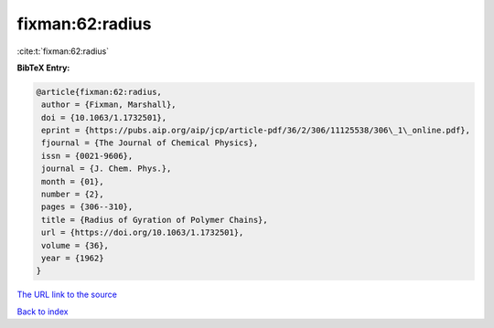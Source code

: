 fixman:62:radius
================

:cite:t:`fixman:62:radius`

**BibTeX Entry:**

.. code-block:: bibtex

   @article{fixman:62:radius,
    author = {Fixman, Marshall},
    doi = {10.1063/1.1732501},
    eprint = {https://pubs.aip.org/aip/jcp/article-pdf/36/2/306/11125538/306\_1\_online.pdf},
    fjournal = {The Journal of Chemical Physics},
    issn = {0021-9606},
    journal = {J. Chem. Phys.},
    month = {01},
    number = {2},
    pages = {306--310},
    title = {Radius of Gyration of Polymer Chains},
    url = {https://doi.org/10.1063/1.1732501},
    volume = {36},
    year = {1962}
   }

`The URL link to the source <ttps://doi.org/10.1063/1.1732501}>`__


`Back to index <../By-Cite-Keys.html>`__
